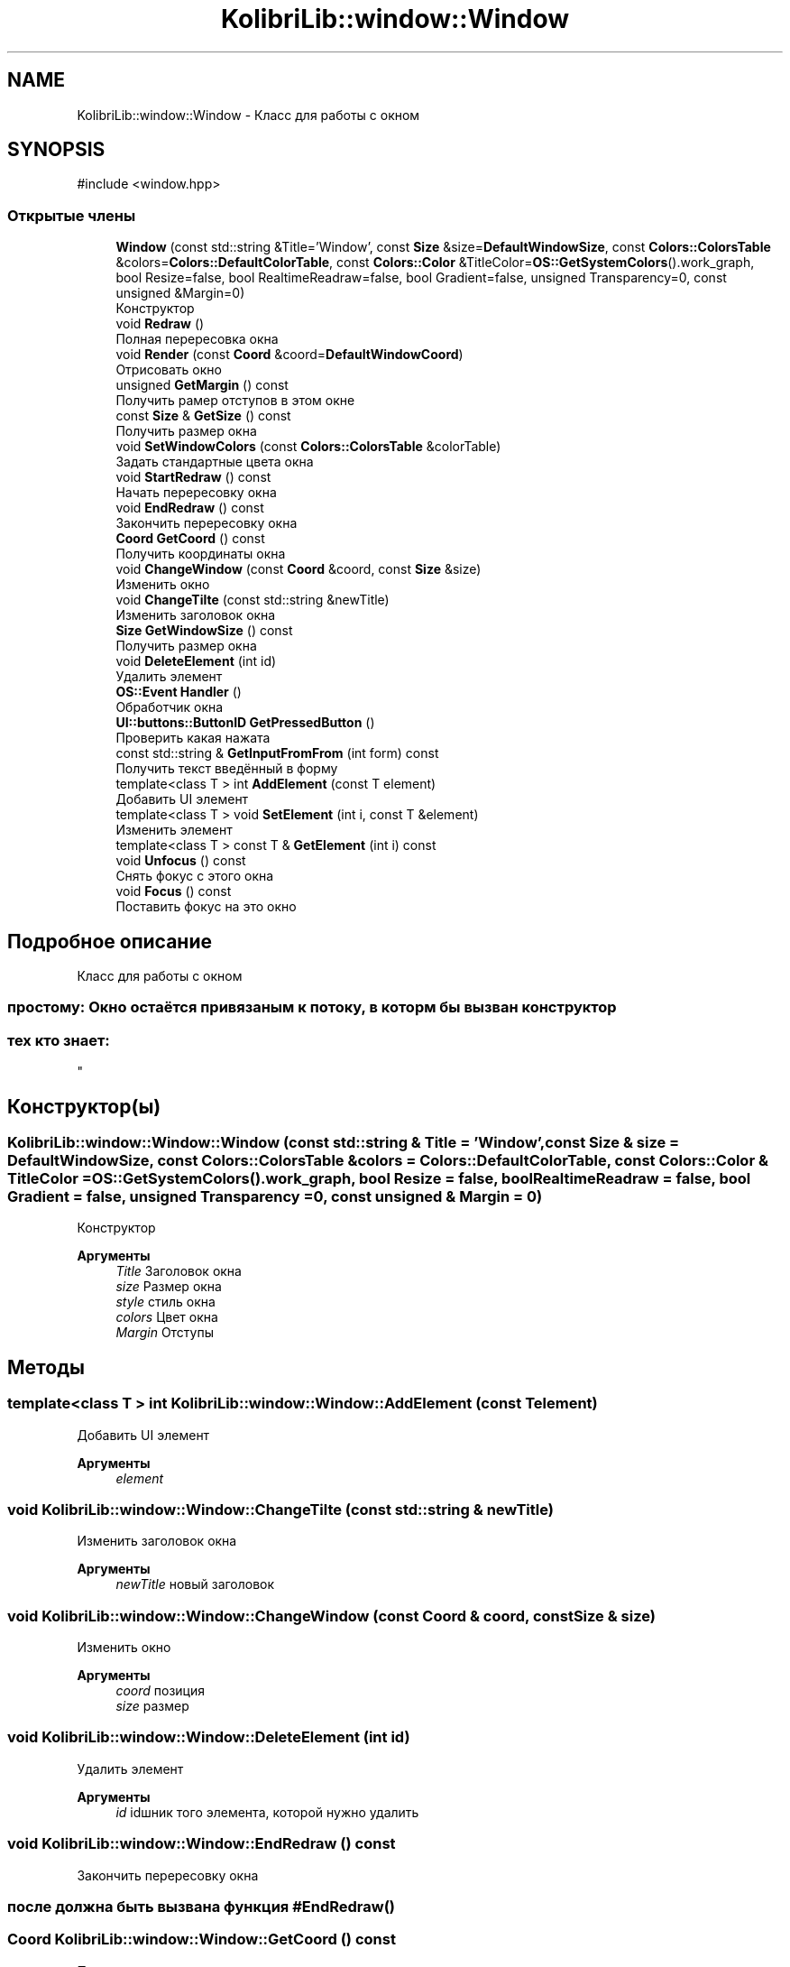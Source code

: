 .TH "KolibriLib::window::Window" 3 "KolibriLib" \" -*- nroff -*-
.ad l
.nh
.SH NAME
KolibriLib::window::Window \- Класс для работы с окном  

.SH SYNOPSIS
.br
.PP
.PP
\fR#include <window\&.hpp>\fP
.SS "Открытые члены"

.in +1c
.ti -1c
.RI "\fBWindow\fP (const std::string &Title='Window', const \fBSize\fP &size=\fBDefaultWindowSize\fP, const \fBColors::ColorsTable\fP &colors=\fBColors::DefaultColorTable\fP, const \fBColors::Color\fP &TitleColor=\fBOS::GetSystemColors\fP()\&.work_graph, bool Resize=false, bool RealtimeReadraw=false, bool Gradient=false, unsigned Transparency=0, const unsigned &Margin=0)"
.br
.RI "Конструктор "
.ti -1c
.RI "void \fBRedraw\fP ()"
.br
.RI "Полная перересовка окна "
.ti -1c
.RI "void \fBRender\fP (const \fBCoord\fP &coord=\fBDefaultWindowCoord\fP)"
.br
.RI "Отрисовать окно "
.ti -1c
.RI "unsigned \fBGetMargin\fP () const"
.br
.RI "Получить рамер отступов в этом окне "
.ti -1c
.RI "const \fBSize\fP & \fBGetSize\fP () const"
.br
.RI "Получить размер окна "
.ti -1c
.RI "void \fBSetWindowColors\fP (const \fBColors::ColorsTable\fP &colorTable)"
.br
.RI "Задать стандартные цвета окна "
.ti -1c
.RI "void \fBStartRedraw\fP () const"
.br
.RI "Начать перересовку окна "
.ti -1c
.RI "void \fBEndRedraw\fP () const"
.br
.RI "Закончить перересовку окна "
.ti -1c
.RI "\fBCoord\fP \fBGetCoord\fP () const"
.br
.RI "Получить координаты окна "
.ti -1c
.RI "void \fBChangeWindow\fP (const \fBCoord\fP &coord, const \fBSize\fP &size)"
.br
.RI "Изменить окно "
.ti -1c
.RI "void \fBChangeTilte\fP (const std::string &newTitle)"
.br
.RI "Изменить заголовок окна "
.ti -1c
.RI "\fBSize\fP \fBGetWindowSize\fP () const"
.br
.RI "Получить размер окна "
.ti -1c
.RI "void \fBDeleteElement\fP (int id)"
.br
.RI "Удалить элемент "
.ti -1c
.RI "\fBOS::Event\fP \fBHandler\fP ()"
.br
.RI "Обработчик окна "
.ti -1c
.RI "\fBUI::buttons::ButtonID\fP \fBGetPressedButton\fP ()"
.br
.RI "Проверить какая нажата "
.ti -1c
.RI "const std::string & \fBGetInputFromFrom\fP (int form) const"
.br
.RI "Получить текст введённый в форму "
.ti -1c
.RI "template<class T > int \fBAddElement\fP (const T element)"
.br
.RI "Добавить UI элемент "
.ti -1c
.RI "template<class T > void \fBSetElement\fP (int i, const T &element)"
.br
.RI "Изменить элемент "
.ti -1c
.RI "template<class T > const T & \fBGetElement\fP (int i) const"
.br
.ti -1c
.RI "void \fBUnfocus\fP () const"
.br
.RI "Снять фокус с этого окна "
.ti -1c
.RI "void \fBFocus\fP () const"
.br
.RI "Поставить фокус на это окно "
.in -1c
.SH "Подробное описание"
.PP 
Класс для работы с окном 


.SS "простому: Окно остаётся привязаным к потоку, в которм бы вызван конструктор"
.SS "тех кто знает: 
.br
"

.SH "Конструктор(ы)"
.PP 
.SS "KolibriLib::window::Window::Window (const std::string & Title = \fR'Window'\fP, const \fBSize\fP & size = \fR\fBDefaultWindowSize\fP\fP, const \fBColors::ColorsTable\fP & colors = \fR\fBColors::DefaultColorTable\fP\fP, const \fBColors::Color\fP & TitleColor = \fR\fBOS::GetSystemColors\fP()\&.work_graph\fP, bool Resize = \fRfalse\fP, bool RealtimeReadraw = \fRfalse\fP, bool Gradient = \fRfalse\fP, unsigned Transparency = \fR0\fP, const unsigned & Margin = \fR0\fP)"

.PP
Конструктор 
.PP
\fBАргументы\fP
.RS 4
\fITitle\fP Заголовок окна 
.br
\fIsize\fP Размер окна 
.br
\fIstyle\fP стиль окна 
.br
\fIcolors\fP Цвет окна 
.br
\fIMargin\fP Отступы 
.RE
.PP

.SH "Методы"
.PP 
.SS "template<class T > int KolibriLib::window::Window::AddElement (const T element)"

.PP
Добавить UI элемент 
.PP
\fBАргументы\fP
.RS 4
\fIelement\fP 
.RE
.PP

.SS "void KolibriLib::window::Window::ChangeTilte (const std::string & newTitle)"

.PP
Изменить заголовок окна 
.PP
\fBАргументы\fP
.RS 4
\fInewTitle\fP новый заголовок 
.RE
.PP

.SS "void KolibriLib::window::Window::ChangeWindow (const \fBCoord\fP & coord, const \fBSize\fP & size)"

.PP
Изменить окно 
.PP
\fBАргументы\fP
.RS 4
\fIcoord\fP позиция 
.br
\fIsize\fP размер 
.RE
.PP

.SS "void KolibriLib::window::Window::DeleteElement (int id)"

.PP
Удалить элемент 
.PP
\fBАргументы\fP
.RS 4
\fIid\fP idшник того элемента, которой нужно удалить 
.RE
.PP

.SS "void KolibriLib::window::Window::EndRedraw () const"

.PP
Закончить перересовку окна 
.SS "после должна быть вызвана функция #EndRedraw()"

.SS "\fBCoord\fP KolibriLib::window::Window::GetCoord () const"

.PP
Получить координаты окна 
.PP
\fBВозвращает\fP
.RS 4

.br
 
.RE
.PP

.SS "template<class T > const T & KolibriLib::window::Window::GetElement (int i) const"

.PP
\fBПараметры шаблона\fP
.RS 4
\fIT\fP 
.RE
.PP
\fBАргументы\fP
.RS 4
\fIi\fP 
.RE
.PP
\fBВозвращает\fP
.RS 4
.RE
.PP

.SS "const std::string & KolibriLib::window::Window::GetInputFromFrom (int form) const"

.PP
Получить текст введённый в форму 
.PP
\fBАргументы\fP
.RS 4
\fIform\fP номер формы в списке 
.RE
.PP
\fBВозвращает\fP
.RS 4
Функция возвращает текст введённый в формы 
.RE
.PP

.SS "unsigned KolibriLib::window::Window::GetMargin () const"

.PP
Получить рамер отступов в этом окне 
.PP
\fBВозвращает\fP
.RS 4
\fB_MARGIN\fP
.RE
.PP

.SS "const \fBSize\fP & KolibriLib::window::Window::GetSize () const"

.PP
Получить размер окна 
.PP
\fBВозвращает\fP
.RS 4
\fB_size\fP
.RE
.PP

.SS "\fBSize\fP KolibriLib::window::Window::GetWindowSize () const"

.PP
Получить размер окна 
.PP
\fBВозвращает\fP
.RS 4
\fBpoint\&.x\fP - ширина окна, 
.PP
\fBpoint\&.y\fP - высота окна 
.RE
.PP

.SS "\fBOS::Event\fP KolibriLib::window::Window::Handler ()"

.PP
Обработчик окна 
.PP
\fBВозвращает\fP
.RS 4
Ивент 
.RE
.PP

.SS "template<class T > void KolibriLib::window::Window::SetElement (int i, const T & element)"

.PP
Изменить элемент 
.PP
\fBПараметры шаблона\fP
.RS 4
\fIT\fP 
.RE
.PP
\fBАргументы\fP
.RS 4
\fIi\fP 
.br
\fIelement\fP 
.RE
.PP

.SS "void KolibriLib::window::Window::SetWindowColors (const \fBColors::ColorsTable\fP & colorTable)"

.PP
Задать стандартные цвета окна 
.PP
\fBАргументы\fP
.RS 4
\fIcolorTable\fP таблица цветов 
.RE
.PP

.SS "void KolibriLib::window::Window::StartRedraw () const"

.PP
Начать перересовку окна 
.SS "всё что было нарисованно в окне"
.SS "после должна быть вызвана функция #EndRedraw()"


.SH "Автор"
.PP 
Автоматически создано Doxygen для KolibriLib из исходного текста\&.
